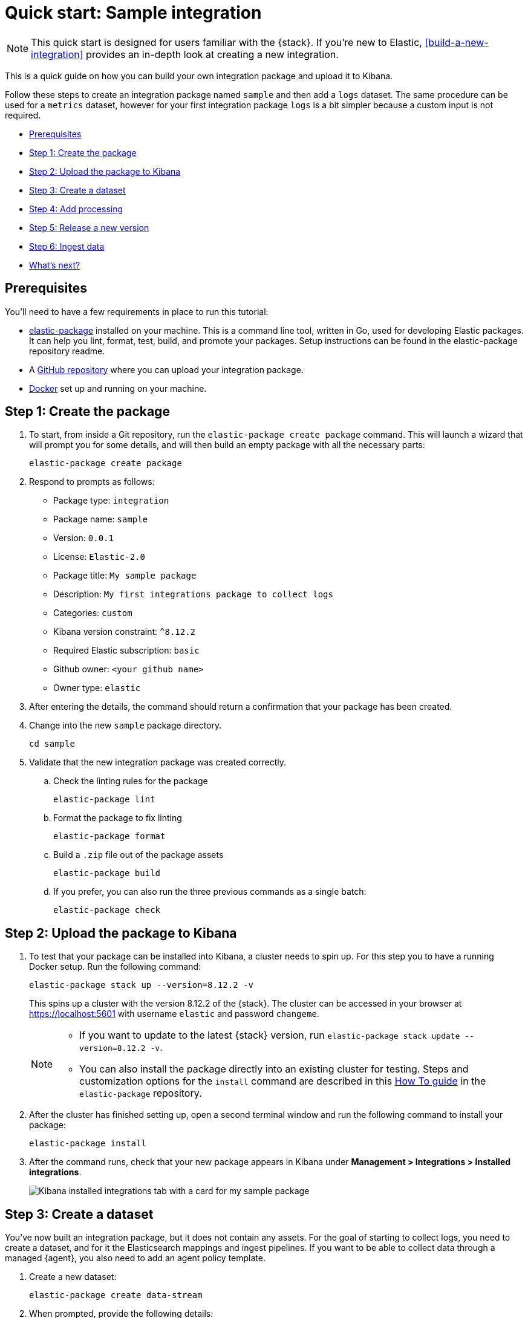 [[quick-start]]
= Quick start: Sample integration

NOTE: This quick start is designed for users familiar with the {stack}. If you're new to Elastic, <<build-a-new-integration>> provides an in-depth look at creating a new integration.

This is a quick guide on how you can build your own integration package and upload it to Kibana.

Follow these steps to create an integration package named `sample` and then add a `logs` dataset. The same procedure can be used for a `metrics` dataset, however for your first integration package `logs` is a bit simpler because a custom input is not required.

* <<qs-prereqs>>
* <<qs-create-package>>
* <<qs-test-upload>>
* <<qs-create-dataset>>
* <<qs-add-processing>>
* <<qs-release-new-version>>
* <<qs-ingest-data>>
* <<qs-whats-next>>

[discrete]
[[qs-prereqs]]
== Prerequisites

You'll need to have a few requirements in place to run this tutorial:

* link:https://github.com/elastic/elastic-package[elastic-package] installed on your machine. This is a command line tool, written in Go, used for developing Elastic packages. It can help you lint, format, test, build, and promote your packages. Setup instructions can be found in the elastic-package repository readme.

* A link:https://github.com/[GitHub repository] where you can upload your integration package.

* link:https://www.docker.com/[Docker] set up and running on your machine.

[discrete]
[[qs-create-package]]
== Step 1: Create the package

. To start, from inside a Git repository, run the `elastic-package create package` command. This will launch a wizard that will prompt you for some details, and will then build an empty package with all the necessary parts:
+
[source,console]
----
elastic-package create package
----

. Respond to prompts as follows:
+
* Package type: `integration`
* Package name: `sample`
* Version: `0.0.1`
* License: `Elastic-2.0`
* Package title: `My sample package`
* Description: `My first integrations package to collect logs`
* Categories: `custom`
* Kibana version constraint: `^8.12.2`
* Required Elastic subscription: `basic`
* Github owner: `<your github name>`
* Owner type: `elastic`

. After entering the details, the command should return a confirmation that your package has been created.

. Change into the new `sample` package directory. 
+
[source,console]
----
cd sample
----

. Validate that the new integration package was created correctly.

.. Check the linting rules for the package
+
[source,console]
----
elastic-package lint
----

.. Format the package to fix linting
+
[source,console]
----
elastic-package format
----

.. Build a `.zip` file out of the package assets
+
[source,console]
----
elastic-package build
----

.. If you prefer, you can also run the three previous commands as a single batch:
+
[source,console]
----
elastic-package check
----

[discrete]
[[qs-test-upload]]
== Step 2: Upload the package to Kibana

. To test that your package can be installed into Kibana, a cluster needs to spin up. For this step you to have a running Docker setup. Run the following command:
+
[source,console]
----
elastic-package stack up --version=8.12.2 -v
----
+
This spins up a cluster with the version 8.12.2 of the {stack}. The cluster can be accessed in your browser at https://localhost:5601 with username `elastic` and password `changeme`.
+
[NOTE] 
==== 
* If you want to update to the latest {stack} version, run `elastic-package stack update --version=8.12.2 -v`.
* You can also install the package directly into an existing cluster for testing. Steps and customization options for the `install` command are described in this link:https://github.com/elastic/elastic-package/blob/main/docs/howto/install_package.md[How To guide] in the `elastic-package` repository.
====
+
. After the cluster has finished setting up, open a second terminal window and run the following command to install your package:
+
[source,console]
----
elastic-package install
----

. After the command runs, check that your new package appears in Kibana under **Management > Integrations > Installed integrations**.
+
image::images/package-installed.png[Kibana installed integrations tab with a card for my sample package]


[discrete]
[[qs-create-dataset]]
== Step 3: Create a dataset

You've now built an integration package, but it does not contain any assets. For the goal of starting to collect logs, you need to create a dataset, and for it the Elasticsearch mappings and ingest pipelines. If you want to be able to collect data through a managed {agent}, you also need to add an agent policy template.

. Create a new dataset:
+
[source,console]
----
elastic-package create data-stream
----

. When prompted, provide the following details:
+
* Data stream name: log
* Data stream title: My log lines
* Type: logs
+
The command creates the required data in the `/data_stream/log` directory. If you pick `log` as data stream name, the dataset is called `sample.log` and the final data stream created will be `logs-sample.log-default` as an example.

. To not have to worry about mappings, you can pull in all {ecs-ref}[Elastic Common Schema (ECS) fields]. To do this, create the file `_dev/build/build.yml` under the root directory and add the following content:
+
[source,yaml]
----
dependencies:
  ecs:
    reference: git@v8.6.0
    import_mappings: true
----

. It's always a good idea to re-check to make sure that your package still builds and works as expected.
+
[source,console]
----
elastic-package check
----

. Re-install your package.
+
[source,console]
----
elastic-package install
----
+
This reinstalls the package and create mapping templates for `logs-sample.log-*`. You can also add your own mappings under `data_stream/log/fields/fields.yml` if needed.

[discrete]
[[qs-add-processing]]
== Step 4: Add processing

You can now already ship log files to `logs-sample.log-default` but no processing will happen. So, let's create a sample log file.

. Create a file `test-sample.log` with the following contents, and save it anywhere on your local machine.
+
[source,console]
----
2024-04-21T13:44:56.657+0100 INFO Hello world
2024-04-21T13:45:56.657+0100 INFO This is a nice day
2024-04-21T13:46:56.657+0100 INFO I am working on stuff
----
+
Each line of the log file will be shipped by {agent} as a document with the message field containing the log line. You will set up the dissect processor to take the log line apart into `@timestamp`, `log.level`, and `message`.

. Next, test your ingest pipeline. In {kib} navigate to **Management > Dev Tools** and run the {ref}/simulate-pipeline-api.html[Simulate pipeline API]:
+
[source,console]
----
POST /_ingest/pipeline/_simulate
{
  "pipeline" :
  {
    "description": "logs-sample.log",
    "processors": [
      {
        "dissect" : {
          "field" : "message",
          "pattern" : "%{@timestamp} %{log.level} %{message}"
        }
      }
    ]
  },
  "docs": [
    {
      "_index": "index",
      "_id": "id",
      "_source": {
        "message": "2023-02-21T13:46:56.657+0100 INFO I am working on stuff"
      }
    }
  ]
}
----
+
This returns:
+
[source,console]
----
{
  "docs": [
    {
      "doc": {
        "_index": "index",
        "_version": "-3",
        "_id": "id",
        "_source": {
          "@timestamp": "2023-02-21T13:46:56.657+0100",
          "message": "I am working on stuff",
          "log": {
            "level": "INFO"
          }
        },
        "_ingest": {
          "timestamp": "2024-04-30T17:51:22.16442471Z"
        }
      }
    }
  ]
}
----

. Now that you've confirmed that the ingest pipeline is working, add it to your dataset by modifying `data_stream/log/elasticsearch/ingest_pipline/default.yml` to:
+
[source,console]
----
description: Pipeline for processing sample logs
processors:
- dissect:
    field: message
    pattern: "%{@timestamp} %{log.level} %{message}"
on_failure:
- set:
    field: error.message
    value: '{{ _ingest.on_failure_message }}'
----

. Now run `elastic-package check` again and then re-upload the package with `elastic-package install`. This installs your new ingest pipeline.

. Do a quick test run to test the new pipeline. In the **Dev tools** console, run:
+
[source,console]
----
POST logs-sample.log-default/_doc
{
  "message": "2023-02-21T13:46:56.657+0100 INFO I am working on stuff"
}
----
+
The response is:
+
[source,console]
----
{
  "_index": ".ds-logs-sample.log-default-2024.04.30-000001",
  "_id": "BsUtMI8BQEniT9Md_TYh",
  "_version": 1,
  "result": "created",
  "_shards": {
    "total": 2,
    "successful": 1,
    "failed": 0
  },
  "_seq_no": 0,
  "_primary_term": 1
}
----

. Now run:
+
[source,console]
----
GET logs-sample.log-default/_search
----
+
The response is:
+
[source,console]
----
{
  "took": 1,
  "timed_out": false,
  "_shards": {
    "total": 1,
    "successful": 1,
    "skipped": 0,
    "failed": 0
  },
  "hits": {
    "total": {
      "value": 1,
      "relation": "eq"
    },
    "max_score": 1,
    "hits": [
      {
        "_index": ".ds-logs-sample.log-default-2024.04.30-000001",
        "_id": "BsUtMI8BQEniT9Md_TYh",
        "_score": 1,
        "_source": {
          "@timestamp": "2023-02-21T13:46:56.657+0100",
          "message": "I am working on stuff",
          "event": {
            "agent_id_status": "missing",
            "ingested": "2024-04-30T18:04:31Z"
          },
          "log": {
            "level": "INFO"
          }
        }
      }
    ]
  }
}
----

Now that you can see the dissected message documented, you're ready to ingest data.

[discrete]
[[qs-release-new-version]]
== Step 5: Release a new version

. Since your initial `0.0.1` version of the package, many modifications have been made. To build a new package version, open the `sample/manifest.yml` file and change the package version to `0.2.0`:
+
[source,console]
----
format_version: 3.1.3
name: sample
title: "My sample package"
version: 0.2.0
----

. You also need to add an entry to your `sample/changelog.yml` file. Make sure to add the new entry at the top of the file:
+
[source,console]
----
- version: "0.2.0"
  changes:
    - description: Added sample log processing pipeline
      type: enhancement
      link: http://fake-link
----
+
NOTE: You can also update the changelog file automatically using the link:https://github.com/elastic/elastic-package?tab=readme-ov-file#elastic-package-changelog[`elastic-package changelog`] command.

. Run `elastic-package check` again and then the `elastic-package install` command.
+
The `0.1.0` version of the package is updated to version `0.2.0`. Only one version of a package can be installed at a time, but, following these steps, different versions of a package can be rolled out over time.

When developing integrations the following versioning guidelines should be used:

* Patch release (x.y.**Z**): For backward-compatible bug fixes
* Minor release (x.**Y**.z): For backward-compatible new features
* Major release (**X**.y.z): For changes that break backward compatibility


[discrete]
[[qs-ingest-data]]
== Step 6: Ingest data

There are two different ways that you can ingest data, using either standalone {agent} or {agent} managed by {fleet}. For this example, you can use standalone {agent} since that won't require any additional changes to the integration package.

NOTE: To run these steps using {fleet}-managed {agent}, you just need to update the files `data_stream/log/agent/stream/stream.yml.hbs` and `data_stream/log/manifest.yml` to provide the correct configuration, which you can find in the {fleet} UI.

. link:https://www.elastic.co/downloads/elastic-agent[Download the {agent} install package] to your machine.

. Download the {agent} package, extract it, and change into the package directory. You can find the steps for each available platform in {fleet-guide}/install-standalone-elastic-agent.html[Install standalone {agents}].
+
You can also download a package directly from the link:https://www.elastic.co/downloads/elastic-agent[{agent} download site].


. In the {agent} package directory, open the `elastic-agent.yml` configuration file for editing.

. Replace the contents of `elastic-agent.yml` with the following:
+
[source,console]
----
inputs:
  - type: logfile
    streams:
      - data_stream:
          # This must be aligned with the dataset name given
          dataset: test-sample.log
        paths:
          # Path to your log file
          - /<PATH-TO-LOG-FILE>/test-sample.log

outputs:
  default:
    type: elasticsearch
    hosts: ["https://127.0.0.1:9200"]
    username: "elastic"
    password: "changeme"
    ssl.verification_mode: none
----
+
Where:

* `dataset` is set to match the `test-sample.log` file that you created.
* <PATH-TO-LOG-FILE> is the full path the `test-sample.log` file that you created.

. Run {agent}:
+
[source,console]
----
sudo ./elastic-agent -e
----
+
This will pick up the log file, ship it to {es}, and process it with the ingest pipeline.

. Confirm that your log file is being ingested as expected:

.. In {kib}, open **Discover**.
.. In the search field, enter `log.file.path.text : *`. The search should return a couple of log entries.
.. Hover over an entry and click `Enter` to view the cell contents.
+
image::images/datastream-log-message.png[Data stream showing log message: "this is a nice day"]

[discrete]
[[qs-whats-next]]
== What's next?

You now have your own integration package that you can update with new features and ship to an {stack} or share with others. 

In the integrations link:https://github.com/elastic/integrations/blob/main/CONTRIBUTING.md[Contributing Guide] you can find instructions for adding additional assets to your integrations, such as {kib} dashboards.
// This link should be updated to this Integrations Developer Guide once the instructions for dashboards and such has been added.

Let others know about your new integration:

* Promote your Integration with Elastic in the link:https://www.elastic.co/community/[Elastic Community].
* Register on link:https://partners.elastic.co/English/register_email.aspx[Elastic's Partner Portal] as a Technology Partner.
